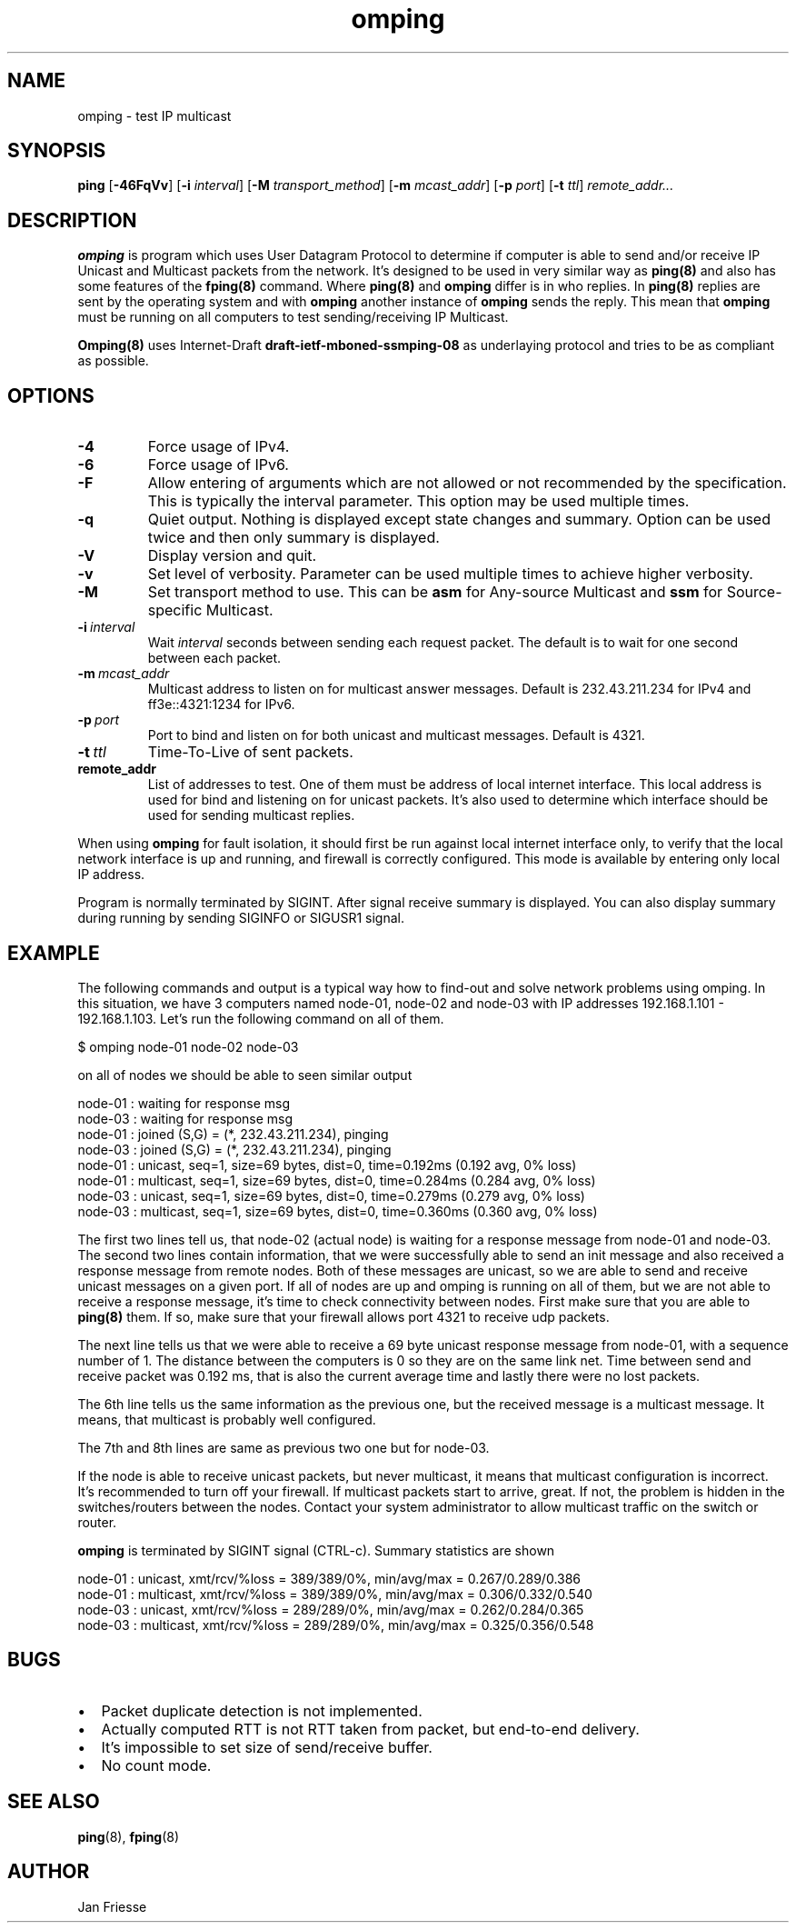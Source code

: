.\" Copyright (c) 2010, Red Hat, Inc.
.\"
.\" Permission to use, copy, modify, and/or distribute this software for any
.\" purpose with or without fee is hereby granted, provided that the above
.\" copyright notice and this permission notice appear in all copies.
.\"
.\" THE SOFTWARE IS PROVIDED "AS IS" AND RED HAT, INC. DISCLAIMS ALL WARRANTIES
.\" WITH REGARD TO THIS SOFTWARE INCLUDING ALL IMPLIED WARRANTIES
.\" OF MERCHANTABILITY AND FITNESS. IN NO EVENT SHALL RED HAT, INC. BE LIABLE
.\" FOR ANY SPECIAL, DIRECT, INDIRECT, OR CONSEQUENTIAL DAMAGES OR ANY DAMAGES
.\" WHATSOEVER RESULTING FROM LOSS OF USE, DATA OR PROFITS, WHETHER IN AN ACTION
.\" OF CONTRACT, NEGLIGENCE OR OTHER TORTIOUS ACTION, ARISING OUT OF OR IN
.\" CONNECTION WITH THE USE OR PERFORMANCE OF THIS SOFTWARE.
.\"
.\" Author: Jan Friesse <jfriesse@redhat.com>

.TH omping 8 2010-12-22
.SH NAME
omping \- test IP multicast
.SH SYNOPSIS
\fBping\fR [\fB-46FqVv\fR] [\fB-i \fIinterval\fR] [\fB-M \fItransport_method\fR]
[\fB-m \fImcast_addr\fR] [\fB-p \fIport\fR] [\fB-t \fIttl\fR] \fIremote_addr...
.SH DESCRIPTION
\fBomping\fR is program which uses User Datagram Protocol to determine if computer is able to send
and/or receive IP Unicast and Multicast packets from the network. It's designed to be used in very
similar way as \fBping(8)\fR and also has some features of the \fBfping(8)\fR command.
Where \fBping(8)\fR and \fBomping\fR differ is in who replies. In \fBping(8)\fR replies are sent
by the operating system and with \fBomping\fR another instance of \fBomping\fR sends the reply.
This mean that \fBomping\fR must be running on all computers to test sending/receiving IP Multicast.
.PP
\fBOmping(8)\fR uses Internet-Draft \fBdraft\-ietf\-mboned-ssmping\-08\fR as underlaying protocol
and tries to be as compliant as possible.
.SH OPTIONS
.IP \fB-4\fR
Force usage of IPv4.
.IP \fB-6\fR
Force usage of IPv6.
.IP \fB-F\fR
Allow entering of arguments which are not allowed or not recommended by the specification. This is
typically the interval parameter. This option may be used multiple times.
.IP \fB-q\fR
Quiet output. Nothing is displayed except state changes and summary. Option can be used twice and
then only summary is displayed.
.IP \fB-V\fR
Display version and quit.
.IP \fB-v\fR
Set level of verbosity. Parameter can be used multiple times to achieve higher verbosity.
.IP \fB-M \fItransport_method\fR
Set transport method to use. This can be \fBasm\fR for Any-source Multicast and \fBssm\fR for
Source-specific Multicast.
.IP \fB-i\ \fIinterval\fR
Wait \fIinterval\fR seconds between sending each request packet. The default is to wait for one
second between each packet.
.IP \fB-m\ \fImcast_addr\fR
Multicast address to listen on for multicast answer messages. Default is 232.43.211.234 for IPv4
and ff3e::4321:1234 for IPv6.
.IP \fB-p\ \fIport\fR
Port to bind and listen on for both unicast and multicast messages. Default is 4321.
.IP \fB-t\ \fIttl\fR
Time-To-Live of sent packets.
.IP \fBremote_addr\fR
List of addresses to test. One of them must be address of local internet interface. This
local address is used for bind and listening on for unicast packets. It's also used to determine
which interface should be used for sending multicast replies.
.PP
When using \fBomping\fR for fault isolation, it should first be run against local internet
interface only, to verify that the local network interface is up and running, and firewall
is correctly configured. This mode is available by entering only local IP address.

Program is normally terminated by SIGINT. After signal receive summary is displayed. You can also
display summary during running by sending SIGINFO or SIGUSR1 signal.
.SH EXAMPLE
The following commands and output is a typical way how to find-out and solve network problems
using omping. In this situation, we have 3 computers named node-01, node-02 and node-03 with IP addresses
192.168.1.101 - 192.168.1.103. Let's run the following command on all of them.
.PP
.nf
$ omping node-01 node-02 node-03
.fi
.PP
on all of nodes we should be able to seen similar output
.PP
.nf
node-01 : waiting for response msg
node-03 : waiting for response msg
node-01 : joined (S,G) = (*, 232.43.211.234), pinging
node-03 : joined (S,G) = (*, 232.43.211.234), pinging
node-01 :   unicast, seq=1, size=69 bytes, dist=0, time=0.192ms (0.192 avg, 0% loss)
node-01 : multicast, seq=1, size=69 bytes, dist=0, time=0.284ms (0.284 avg, 0% loss)
node-03 :   unicast, seq=1, size=69 bytes, dist=0, time=0.279ms (0.279 avg, 0% loss)
node-03 : multicast, seq=1, size=69 bytes, dist=0, time=0.360ms (0.360 avg, 0% loss)
.fi
.PP
The first two lines tell us, that node-02 (actual node) is waiting for a response
message from node-01 and node-03. The second two lines contain information, that
we were successfully able to send an init message and also received a response
message from remote nodes. Both of these messages are unicast, so we are able to
send and receive unicast messages on a given port. If all of nodes are up and
omping is running on all of them, but we are not able to receive a response
message, it's time to check connectivity between nodes. First make sure that
you are able to \fBping(8)\fR them. If so, make sure that your firewall allows
port 4321 to receive udp packets.
.PP
The next line tells us that we were able to receive a 69 byte unicast response message from
node-01, with a sequence number of 1. The distance between the computers is 0 so they are on
the same link net. Time between send and receive packet was 0.192 ms, that is also the
current average time and lastly there were no lost packets.
.PP
The 6th line tells us the same information as the previous one, but the received message
is a multicast message. It means, that multicast is probably well configured.
.PP
The 7th and 8th lines are same as previous two one but for node-03.
.PP
If the node is able to receive unicast packets, but never multicast, it means that multicast
configuration is incorrect. It's recommended to turn off your firewall. If multicast packets start to
arrive, great. If not, the problem is hidden in the switches/routers between the nodes. Contact your
system administrator to allow multicast traffic on the switch or router.
.PP
\fBomping\fR is terminated by SIGINT signal (CTRL-c). Summary statistics are shown
.PP
.nf
node-01 :   unicast, xmt/rcv/%loss = 389/389/0%, min/avg/max = 0.267/0.289/0.386
node-01 : multicast, xmt/rcv/%loss = 389/389/0%, min/avg/max = 0.306/0.332/0.540
node-03 :   unicast, xmt/rcv/%loss = 289/289/0%, min/avg/max = 0.262/0.284/0.365
node-03 : multicast, xmt/rcv/%loss = 289/289/0%, min/avg/max = 0.325/0.356/0.548
.fi
.SH BUGS
.IP \[bu] 2
Packet duplicate detection is not implemented.
.IP \[bu]
Actually computed RTT is not RTT taken from packet, but end-to-end delivery.
.IP \[bu]
It's impossible to set size of send/receive buffer.
.IP \[bu]
No count mode.
.SH SEE ALSO
.PP
\fBping\fR(8),
\fBfping\fR(8)
.SH AUTHOR
Jan Friesse
.PP
